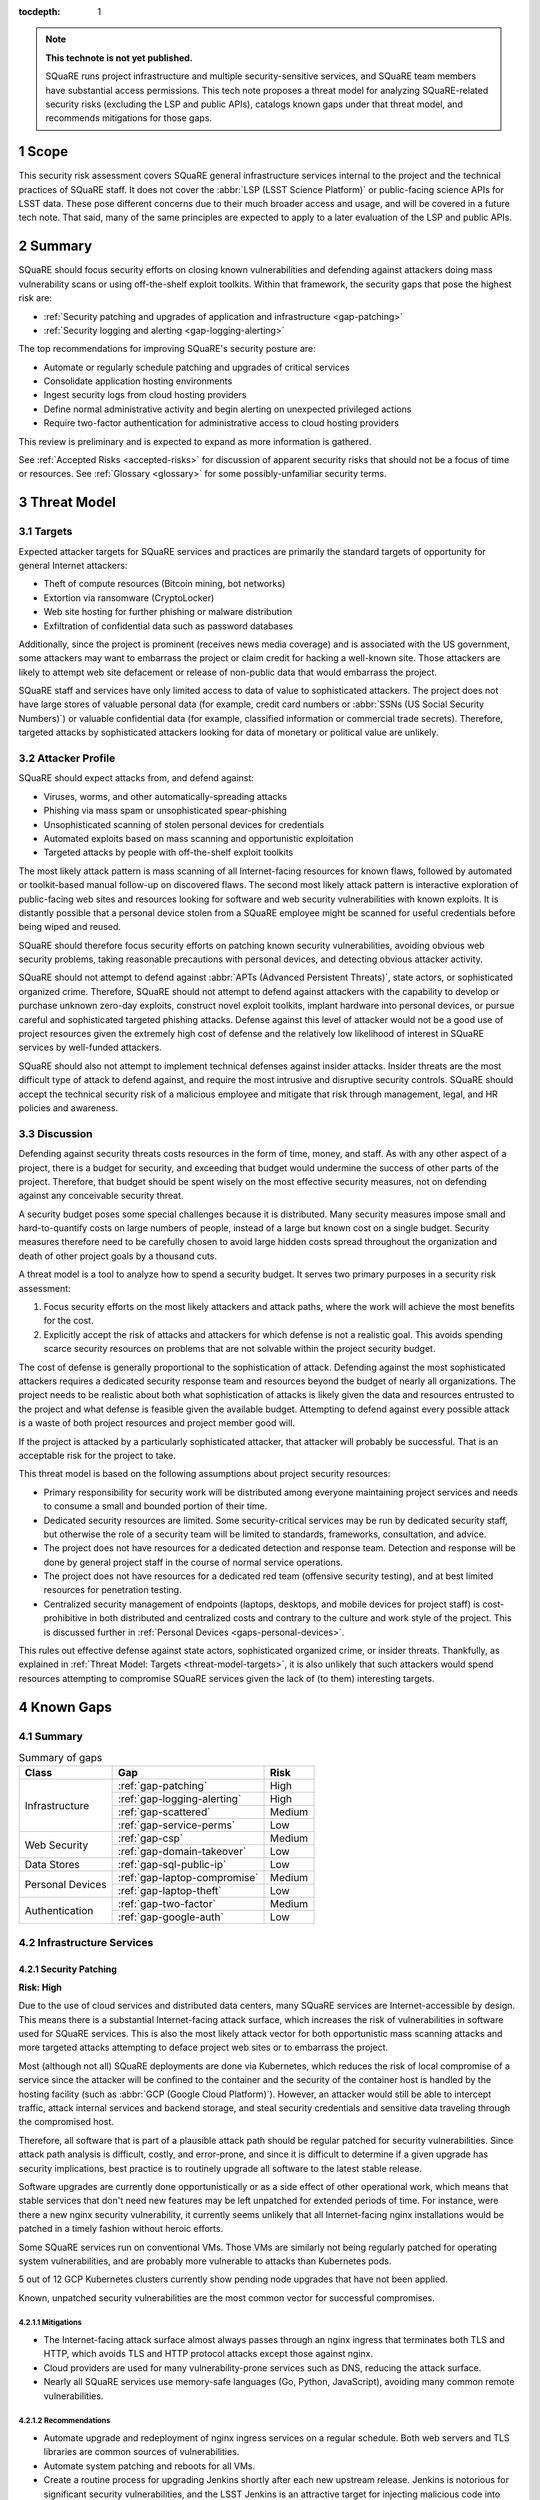 :tocdepth: 1

.. sectnum::

.. note::

   **This technote is not yet published.**

   SQuaRE runs project infrastructure and multiple security-sensitive services, and SQuaRE team members have substantial access permissions.
   This tech note proposes a threat model for analyzing SQuaRE-related security risks (excluding the LSP and public APIs), catalogs known gaps under that threat model, and recommends mitigations for those gaps.

.. _scope:

Scope
=====

This security risk assessment covers SQuaRE general infrastructure services internal to the project and the technical practices of SQuaRE staff.
It does not cover the :abbr:`LSP (LSST Science Platform)` or public-facing science APIs for LSST data.
These pose different concerns due to their much broader access and usage, and will be covered in a future tech note.
That said, many of the same principles are expected to apply to a later evaluation of the LSP and public APIs.

.. _summary:

Summary
=======

SQuaRE should focus security efforts on closing known vulnerabilities and defending against attackers doing mass vulnerability scans or using off-the-shelf exploit toolkits.
Within that framework, the security gaps that pose the highest risk are:

- :ref:`Security patching and upgrades of application and infrastructure <gap-patching>`
- :ref:`Security logging and alerting <gap-logging-alerting>`

The top recommendations for improving SQuaRE's security posture are:

- Automate or regularly schedule patching and upgrades of critical services
- Consolidate application hosting environments
- Ingest security logs from cloud hosting providers
- Define normal administrative activity and begin alerting on unexpected privileged actions
- Require two-factor authentication for administrative access to cloud hosting providers

This review is preliminary and is expected to expand as more information is gathered.

See :ref:`Accepted Risks <accepted-risks>` for discussion of apparent security risks that should not be a focus of time or resources.
See :ref:`Glossary <glossary>` for some possibly-unfamiliar security terms.

.. _threat-model:

Threat Model
============

.. _threat-model-targets:

Targets
-------

Expected attacker targets for SQuaRE services and practices are primarily the standard targets of opportunity for general Internet attackers:

- Theft of compute resources (Bitcoin mining, bot networks)
- Extortion via ransomware (CryptoLocker)
- Web site hosting for further phishing or malware distribution
- Exfiltration of confidential data such as password databases

Additionally, since the project is prominent (receives news media coverage) and is associated with the US government, some attackers may want to embarrass the project or claim credit for hacking a well-known site.
Those attackers are likely to attempt web site defacement or release of non-public data that would embarrass the project.

SQuaRE staff and services have only limited access to data of value to sophisticated attackers.
The project does not have large stores of valuable personal data (for example, credit card numbers or :abbr:`SSNs (US Social Security Numbers)`) or valuable confidential data (for example, classified information or commercial trade secrets).
Therefore, targeted attacks by sophisticated attackers looking for data of monetary or political value are unlikely.

.. _threat-model-attackers:

Attacker Profile
----------------

SQuaRE should expect attacks from, and defend against:

- Viruses, worms, and other automatically-spreading attacks
- Phishing via mass spam or unsophisticated spear-phishing
- Unsophisticated scanning of stolen personal devices for credentials
- Automated exploits based on mass scanning and opportunistic exploitation
- Targeted attacks by people with off-the-shelf exploit toolkits

The most likely attack pattern is mass scanning of all Internet-facing resources for known flaws, followed by automated or toolkit-based manual follow-up on discovered flaws.
The second most likely attack pattern is interactive exploration of public-facing web sites and resources looking for software and web security vulnerabilities with known exploits.
It is distantly possible that a personal device stolen from a SQuaRE employee might be scanned for useful credentials before being wiped and reused.

SQuaRE should therefore focus security efforts on patching known security vulnerabilities, avoiding obvious web security problems, taking reasonable precautions with personal devices, and detecting obvious attacker activity.

SQuaRE should not attempt to defend against :abbr:`APTs (Advanced Persistent Threats)`, state actors, or sophisticated organized crime.
Therefore, SQuaRE should not attempt to defend against attackers with the capability to develop or purchase unknown zero-day exploits, construct novel exploit toolkits, implant hardware into personal devices, or pursue careful and sophisticated targeted phishing attacks.
Defense against this level of attacker would not be a good use of project resources given the extremely high cost of defense and the relatively low likelihood of interest in SQuaRE services by well-funded attackers.

SQuaRE should also not attempt to implement technical defenses against insider attacks.
Insider threats are the most difficult type of attack to defend against, and require the most intrusive and disruptive security controls.
SQuaRE should accept the technical security risk of a malicious employee and mitigate that risk through management, legal, and HR policies and awareness.

.. _threat-model-discussion:

Discussion
----------

Defending against security threats costs resources in the form of time, money, and staff.
As with any other aspect of a project, there is a budget for security, and exceeding that budget would undermine the success of other parts of the project.
Therefore, that budget should be spent wisely on the most effective security measures, not on defending against any conceivable security threat.

A security budget poses some special challenges because it is distributed.
Many security measures impose small and hard-to-quantify costs on large numbers of people, instead of a large but known cost on a single budget.
Security measures therefore need to be carefully chosen to avoid large hidden costs spread throughout the organization and death of other project goals by a thousand cuts.

A threat model is a tool to analyze how to spend a security budget.
It serves two primary purposes in a security risk assessment:

#. Focus security efforts on the most likely attackers and attack paths, where the work will achieve the most benefits for the cost.
#. Explicitly accept the risk of attacks and attackers for which defense is not a realistic goal.
   This avoids spending scarce security resources on problems that are not solvable within the project security budget.

The cost of defense is generally proportional to the sophistication of attack.
Defending against the most sophisticated attackers requires a dedicated security response team and resources beyond the budget of nearly all organizations.
The project needs to be realistic about both what sophistication of attacks is likely given the data and resources entrusted to the project and what defense is feasible given the available budget.
Attempting to defend against every possible attack is a waste of both project resources and project member good will.

If the project is attacked by a particularly sophisticated attacker, that attacker will probably be successful.
That is an acceptable risk for the project to take.

This threat model is based on the following assumptions about project security resources:

- Primary responsibility for security work will be distributed among everyone maintaining project services and needs to consume a small and bounded portion of their time.
- Dedicated security resources are limited.
  Some security-critical services may be run by dedicated security staff, but otherwise the role of a security team will be limited to standards, frameworks, consultation, and advice.
- The project does not have resources for a dedicated detection and response team.
  Detection and response will be done by general project staff in the course of normal service operations.
- The project does not have resources for a dedicated red team (offensive security testing), and at best limited resources for penetration testing.
- Centralized security management of endpoints (laptops, desktops, and mobile devices for project staff) is cost-prohibitive in both distributed and centralized costs and contrary to the culture and work style of the project.
  This is discussed further in :ref:`Personal Devices <gaps-personal-devices>`.

This rules out effective defense against state actors, sophisticated organized crime, or insider threats.
Thankfully, as explained in :ref:`Threat Model: Targets <threat-model-targets>`, it is also unlikely that such attackers would spend resources attempting to compromise SQuaRE services given the lack of (to them) interesting targets.

.. _gaps:

Known Gaps
==========

Summary
-------

.. _table-summary:

.. table:: Summary of gaps

   +------------------+------------------------------+--------+
   | Class            | Gap                          | Risk   |
   +==================+==============================+========+
   | Infrastructure   | :ref:`gap-patching`          | High   |
   |                  +------------------------------+--------+
   |                  | :ref:`gap-logging-alerting`  | High   |
   |                  +------------------------------+--------+
   |                  | :ref:`gap-scattered`         | Medium |
   |                  +------------------------------+--------+
   |                  | :ref:`gap-service-perms`     | Low    |
   +------------------+------------------------------+--------+
   | Web Security     | :ref:`gap-csp`               | Medium |
   |                  +------------------------------+--------+
   |                  | :ref:`gap-domain-takeover`   | Low    |
   +------------------+------------------------------+--------+
   | Data Stores      | :ref:`gap-sql-public-ip`     | Low    |
   +------------------+------------------------------+--------+
   | Personal Devices | :ref:`gap-laptop-compromise` | Medium |
   |                  +------------------------------+--------+
   |                  | :ref:`gap-laptop-theft`      | Low    |
   +------------------+------------------------------+--------+
   | Authentication   | :ref:`gap-two-factor`        | Medium |
   |                  +------------------------------+--------+
   |                  | :ref:`gap-google-auth`       | Low    |
   +------------------+------------------------------+--------+

.. _gaps-infra:

Infrastructure Services
-----------------------

.. _gap-patching:

Security Patching
^^^^^^^^^^^^^^^^^

**Risk: High**

Due to the use of cloud services and distributed data centers, many SQuaRE services are Internet-accessible by design.
This means there is a substantial Internet-facing attack surface, which increases the risk of vulnerabilities in software used for SQuaRE services.
This is also the most likely attack vector for both opportunistic mass scanning attacks and more targeted attacks attempting to deface project web sites or to embarrass the project.

Most (although not all) SQuaRE deployments are done via Kubernetes, which reduces the risk of local compromise of a service since the attacker will be confined to the container and the security of the container host is handled by the hosting facility (such as :abbr:`GCP (Google Cloud Platform)`).
However, an attacker would still be able to intercept traffic, attack internal services and backend storage, and steal security credentials and sensitive data traveling through the compromised host.

Therefore, all software that is part of a plausible attack path should be regular patched for security vulnerabilities.
Since attack path analysis is difficult, costly, and error-prone, and since it is difficult to determine if a given upgrade has security implications, best practice is to routinely upgrade all software to the latest stable release.

Software upgrades are currently done opportunistically or as a side effect of other operational work, which means that stable services that don't need new features may be left unpatched for extended periods of time.
For instance, were there a new nginx security vulnerability, it currently seems unlikely that all Internet-facing nginx installations would be patched in a timely fashion without heroic efforts.

Some SQuaRE services run on conventional VMs.
Those VMs are similarly not being regularly patched for operating system vulnerabilities, and are probably more vulnerable to attacks than Kubernetes pods.

5 out of 12 GCP Kubernetes clusters currently show pending node upgrades that have not been applied.

Known, unpatched security vulnerabilities are the most common vector for successful compromises.

Mitigations
"""""""""""

- The Internet-facing attack surface almost always passes through an nginx ingress that terminates both TLS and HTTP, which avoids TLS and HTTP protocol attacks except those against nginx.
- Cloud providers are used for many vulnerability-prone services such as DNS, reducing the attack surface.
- Nearly all SQuaRE services use memory-safe languages (Go, Python, JavaScript), avoiding many common remote vulnerabilities.

Recommendations
"""""""""""""""

- Automate upgrade and redeployment of nginx ingress services on a regular schedule.
  Both web servers and TLS libraries are common sources of vulnerabilities.
- Automate system patching and reboots for all VMs.
- Create a routine process for upgrading Jenkins shortly after each new upstream release.
  Jenkins is notorious for significant security vulnerabilities, and the LSST Jenkins is an attractive target for injecting malicious code into software used by everyone in the project.
- Create a routine process for upgrading Discourse on community.lsst.org.
  This is one of the most attractive targets for an attacker wanting to deface a project web site, embarrass the project, or attempt XSS or other web site attacks.
- Automate or create a routine process for applying pending Kubernetes node patches.
- Create a routine process or, preferably, automation to upgrade and redeploy Internet-facing services to pick up all security patches.
- Monitor and alert on failure to upgrade any of the above services within an acceptable window.
- Clear all security issues in the GitHub security report, which reports vulnerabilities in dependencies declared in project GitHub repositories.
  If this is kept clear so that it isn't dismissed as noise, it provides a valuable feed of new vulnerability information in libraries used by SQuaRE services.
- Avoid pinning to specific versions of third-party libraries and images when possible and instead use the latest version on each deploy.
  This is riskier for library dependencies, but generally doable for Docker images.
- Rebuild and redeploy all services, even those that are not Internet-facing, to pick up security patches.
  This is less important than Internet-facing services, but will close vulnerabilities that are indirectly exploitable, and also spreads operational load of upgrades out over time.
  This schedule can be less aggressive than the one for Internet-facing services.

.. _gap-logging-alerting:

Logging and Alerting
^^^^^^^^^^^^^^^^^^^^

**Risk: High**

Logs of privileged actions and unusual events are vital for security incident response, root cause analysis, recovery after an incident, and alerting for suspicious events.
SQuaRE has only partly consolidated them into a single system, and does not yet have alerts on unexpected activity.

Ideally, all application and infrastructure logs would be consolidated into a single searchable log store.
The most vital logs to centralize and make available for alerting are administrative actions, such as manual Argo CD, Helm, and Kubernetes actions by cluster administrators, and security logs from cloud hosting platforms.
The next most important target is application logs from security-sensitive applications, such as Vault audit logs and Argo CD logs.

Currently, logs are being ingested by Fluentd from qserv and Kubernetes pods in the LDF prod and int environments and in Roundtable.
The Roundtable instance is not yet available without port forwarding pending an authentication and authorization strategy.
Logs from other Kubernetes clusters are not yet ingested.

Recommendations
"""""""""""""""

- Ingest logs from all hosting environments.
  The best way to do this may be to consolidate environments into Roundtable and the LDF.
- Make the ELK cluster for Roundtable more accessible and thus easier to use.
- Ingest AWS and GCP security logs from their native services into this framework.
- Write alerts for unexpected administrative actions and other signs of compromise.
  One possible alerting strategy is to route unexpected events to a Slack bot that will query the person who supposedly took that action for confirmation that they indeed took that action, with two-factor authentication confirmation.
  If this is done only for discouraged paths for admin actions, such as direct Kubernetes commands instead of using Argo CD, it doubles as encouragement to use the standard configuration management system.

.. _gap-scattered:

Scattered Application Hosting
^^^^^^^^^^^^^^^^^^^^^^^^^^^^^

**Risk: Medium**

SQuaRE applications are scattered across multiple environments using multiple generations of deployment and configuration management strategies.
For example, there are twelve :abbr:`GCP (Google Cloud Platform)` Kubernetes clusters, a GCP VM, two AWS Kubernetes clusters, eight AWS EC2 instances in two separate regions, and a critical project service (community.lsst.org) at Digital Ocean.
This does not include services at the summit, the LDF, or in Tucson.

Each additional environment means another environment to secure, patch, track, and monitor for intrusion or unexpected behavior.
Proliferation of environments is therefore a security gap.
It increases the chances that some service will be left behind in a poor security state and will be compromised without being noticed.

Recommendations
"""""""""""""""

- Consolidate services into as few hosting environments and technologies as is feasible.
- Standardize the configuration management and deployment strategy for all remaining environments as much as possible, so that the same techniques can be used for upgrades and security configuration.

.. _gap-service-perms:

Service Account Permissions
^^^^^^^^^^^^^^^^^^^^^^^^^^^

**Risk: Low**

Several :abbr:`GCP (Google Cloud Platform)` service accounts have excessive delegated permissions.
This increases the severity of vulnerabilities in those applications.
A compromise could quickly escalate to control over the GCP project and the other services running inside it.

Examples:

- The ``tap-async`` service account is a storage admin on all storage.
  It probably only needs access to its own bucket.
- The ``sql-proxy-service`` service account has full admin access to all Cloud SQL instances.
  This is probably excessive.
- The Cloud Build service account and service agent have full admin access to all storage.
  It's not clear if these service accounts are being used, or if they need this broad of permissions.

AWS IAM permissions for service accounts look correctly scoped.

Mitigations
"""""""""""

- The GCP project currently doesn't contain resources with wildly varying security properties, so this over-provisioning doesn't undermine significant security boundaries.
  Although some service accounts have unnecessary access to the Vault data store, it's encrypted, so this isn't too concerning.
- A running application would need to be compromised before these excessive permissions could be misused.

Recommendations
"""""""""""""""

- Restrict service account permissions to the necessary APIs and objects.
- Manage GCP permissions via configuration checked into a Git repository so that the expected permission state can be more easily analyzed, updated, and kept consistent.

.. _gaps-web-security:

Web Security
------------

.. _gap-csp:

Content Security Policy
^^^^^^^^^^^^^^^^^^^^^^^

**Risk: Medium**

SQuaRE runs internal web services with administrative access to SQuaRE services, such as Argo CD dashboards.
These services are attractive targets for XSS and other web attacks.
The primary defense is upstream security and keeping these applications patched, but a web `Content Security Policy`_ would provide valuable defense in depth.

.. _Content Security Policy: https://developer.mozilla.org/en-US/docs/Web/HTTP/CSP

Argo CD does not have a CSP.
The most valuable restrictions would be ``script-src`` and ``style-src``.

Mitigations
"""""""""""

- Keeping the applications patched is the best first line of defense.

Recommendations
"""""""""""""""

- Add Content-Security-Policy headers to the most important applications.
  There are two possible approaches, each of which may be useful in different places.
  Ideally, upstream should support CSP and present a complete CSP, and we could potentially assist via upstream pull requests.
  Alternately, either nginx or an authenticating proxy in front of the application could add a CSP in transit.

.. _gap-domain-takeover:

Domain Takeover
^^^^^^^^^^^^^^^

**Risk: Low**

SQuaRE services in :abbr:`AWS (Amazon Web Services)` and :abbr:`GCP (Google Cloud Platform)` that are intended to be Internet-facing use IP addresses assigned from the general public IP pools of those services.
Those IP addresses are then given DNS entries under project domains.
If the IP address is later freed (because the service was shut down or moved, for instance), but the DNS entry is not deleted, an attacker can allocate the same IP address to their own service and then use the DNS entry to obtain TLS certificates for project domain names and serve web pages and other services under a project domain name.
This in turn can be used for phishing, to embarrass the project, or as a mechanism for web site defacement.

This may sound obscure, but it's surprisingly easy and surprisingly common if an attacker manages to guess the DNS names pointing to dangling IP addresses.
Some attackers have automated tools for finding and executing this attack.

Mitigations
"""""""""""

- The attacker has to have some way of discovering the name of the DNS entry.
- SQuaRE does not retire projects and thus release IP addresses at a very high rate.
- Domain takeover of project domains would lead, at most, to embarrassment and possibly phishing, not very high-value targets, so the most sophisticated attackers are unlikely to bother.

Recommendations
"""""""""""""""

- Periodically review (ideally via automation) all DNS entries pointing to IP addresses in project domains and confirm that those IP addresses belong to project resources.
- Manage DNS via Git configuration tied to the services that allocate the IPs, so that removing a service will automatically remove the DNS name, or at least prompt a test failure to remind a human to remove the DNS name.

.. _gaps-data:

Data Stores
-----------

.. _gap-sql-public-ip:

Public IPs for SQL Databases
^^^^^^^^^^^^^^^^^^^^^^^^^^^^

**Risk: Low**

SQuaRE uses several :abbr:`GCP (Google Cloud Platform)` Cloud SQL instances as data stores.
Currently, those Cloud SQL instances have public IPs, and thus are accessible (with authentication) from anywhere on the Internet.
This exposes a risk of weak passwords or (less likely) protocol vulnerabilities, leading to public exposure of any sensitive data in those databases.

Unsecured databases left accessible on cloud providers are a major source of data breaches.
Thankfully, SQuaRE is not responsible for storing the sort of data that attackers are after in typical data breaches, but since any data store is a common target of automated tools, we should still take reasonable precautions.

Mitigations
"""""""""""

- The currently-exposed databases are unlikely to contain any sensitive data.

Recommendations
"""""""""""""""

- Prefer private IPs to public IPs for data stores.
  If done systematically, this avoids the mental overhead of having to decide for each new data store whether the data may be sensitive or an interesting attack target.
  Most data stores only need to be accessed from the corresponding service running in the same cloud environment, making public IP access unnecessary.
  In the rare instance that direct administrative access to the database is required, this can be done via Kubernetes port forwarding.

.. _gaps-personal-devices:

Personal Devices
----------------

SQuaRE staff do most work from personal laptops and desktops.
In the course of that work, they create and store security tokens with administrative access to SQuaRE services and systems.
These include:

- :abbr:`AWS (Amazon Web Services)` credentials
- :abbr:`GCP (Google Cloud Platform)` credentials
- Kubernetes credentials
- GitHub tokens
- Docker Hub tokens
- Vault tokens
- SSH private keys
- Database passwords
- Other passwords, private keys, secrets downloaded temporarily while configuring applications

Compromise of the work laptop or desktop of a SQuaRE staff member therefore provides an easy path to compromise many other SQuaRE services.
There are several possible routes to compromise.

.. _gap-laptop-compromise:

Remote Laptop Compromise
^^^^^^^^^^^^^^^^^^^^^^^^

**Risk: Medium**

SQuaRE does not require work computers be used only for work purposes, does not centrally manage work computers, does not install intrusion detection software on work computers (or have a team to review any intrusion detection alerts), and does not limit the software that can be run on work computers.
Employee work computers are therefore vulnerable to malware via security flaws in local applications or web browsers, phishing, or file shares.

This is both one of the most common attack vectors for all organizations and one of the hardest to defend against.
A work computer is a personal tool.
Technical people, such as SQuaRE employees, configure their computers for maximum personal productivity and need substantial individual flexibility to explore new technology and customize their tools to their personal preferences.
Central management of work computers requires an IT team and help desk to run the management services, often interferes with that personal customization, and is notorious for causing disruption, outages, annoyance, and frustration.

It is possible to do central security management and application whitelisting for work computers well, but it requires a substantial investment in time and tools.
It is depressingly common to do it poorly, leading to spending more than the security budget of the entire project on distributed costs and work blockages from broken personal tools while achieving at best marginal security benefit.

Mitigations
"""""""""""

- SQuaRE is a small team of relatively sophisticated users, who are less likely than most to click on phishing or install risky programs, and more likely than most to notice strange system behavior after a compromise.
- Most malware is automated and unlikely to exploit saved credentials.
  It is more likely to be ransomware, adware, or to join the compromised system to an unsophisticated botnet to spread more malware.
  This would often allow detection and remediation before project services are compromised.
- SQuaRE team members use either macOS or Linux, which are currently less common targets for system compromise.
  (However, this is changing and shouldn't be relied upon too heavily.)

Recommendations
"""""""""""""""

SQuaRE does not have the resources available to do central device management well, and therefore should not attempt device management at all.
Instead, SQuaRE should focus on recommending caution in how staff use their work computers, and on reducing the impact of a compromise.

- SQuaRE staff should avoid using work computers for testing unknown applications or visiting suspicious web sites, instead using mobile devices (preferred) or personal devices without access to work credentials.
- SQuaRE staff should be vigilant about phishing, particularly when using a work computer.

  - Do not click on links or attachments in suspicious messages.
  - Be suspicious of all messages telling one to visit a web site or open an attachment.
  - Avoid visiting a known web site via a link in a message unless that message was expected and triggered by a recent action.
    Instead, use a pre-saved bookmark and then navigate to the part of the web site discussed in the message.
  - Check the destination of URLs in email messages before following them.

- Prefer Git- and Slack-based work flows to direct access to services.
  To the extent a SQuaRE staff member can do their job with only GitHub and Slack credentials, fewer privileged credentials have to be stored, tracked, and rotated on each work computer.
- Build a list of credentials that SQuaRE staff tend to store locally so that there is a checklist of credentials to rotate or revoke after a compromise.
- Put expiration times on locally cached credentials where possible and where it is relatively easy to acquire new credentials so that stolen credentials cannot be used indefinitely into the future.

.. _gap-laptop-theft:

Laptop Theft
^^^^^^^^^^^^

**Risk: Low**

Laptop theft from cars or unattended bags is fairly common.
The typical laptop thief is after money from reselling the system and is unlikely to look for or use security credentials stored on the system, other than the most obvious (saved bank passwords in the web browser).
However, the fence or purchaser of a stolen laptop may scan it for interesting credentials or files before reformatting it.

Mitigations
"""""""""""

- Requires physical presence, which is harder and riskier for an attacker and therefore is highly unlikely to be part of a targeted attack on the project.
  We therefore only need to worry about opportunistic attacks.
- People are aware of this risk and tend not to leave their devices unattended.
- AURA policy requires screen lock after ten minutes.

Recommendations
"""""""""""""""

- Use whole-disk encryption for all work laptops whenever possible.
  This is the best defense against stolen devices, since if the device is powered off, all data becomes inaccessible to the attacker.
  Unfortunately, it is hard to enable after the system is already in use, and it is only effective if the system is hibernated or powered off, not merely suspended.
- Use good passwords or biometrics (fingerprint reader) to unlock the screen after idle or suspend.
  Follow the AURA requirement to set a screen lock time of no more than ten minutes.
- Use a password manager that requires unlocking after a relatively short timeout, and do not let the browser directly remember work passwords.

The primary risk is through cached credentials, so some of the recommendations for remote laptop compromise also apply.

.. _gaps-authn:

Authentication
--------------

.. _gap-two-factor:

Two-Factor Authentication
^^^^^^^^^^^^^^^^^^^^^^^^^

**Risk: Medium**

SQuaRE uses a lot of cloud services.
Password authentication on those services is available to the general Internet and under constant attack.
Also, any password reuse allows an attacker to compromise one service and then use that data to compromise accounts at many other services.
The best defense against password attacks is to require two-factor authentication for all services.
Most critical cloud services support this, but it is not currently required by SQuaRE.

Even with two-factor authentication enabled, cloud services may be vulnerable to phishing attacks that steal both factors.
The best available solution to this problem is to use WebAuthn for the second factor, which prevents phishing of that factor.

Mitigations
"""""""""""

- Use of 1Password is common, and therefore hopefully most passwords are random and strong.

Recommendations
"""""""""""""""

- Enable required two-factor authentication for at least the ``lsst-sqre`` GitHub project, and preferably for the ``lsst`` and ``lsst-dm`` projects as well.
  This requires that all project members enable two-factor authentication in order to remain in the project.
- Set an AWS IAM policy to disallow all service access unless two-factor authentication was used, and attach that policy to all IAM users.
  This effectively requires all users in an account to use two-factor authentication.
- Enable two-factor authentication for all Google accounts with GCP access.
  Also see :ref:`Google Authentication <gap-google-auth>`.
- Enable two-factor authentication for all Docker Hub accounts with access to the ``lsstsqre`` project.
- Consider acquiring YubiKey or other WebAuthn devices for all SQuaRE team members and requiring their use for cloud services that support it (GitHub, AWS, and Google).

.. _gap-google-auth:

Google Authentication
^^^^^^^^^^^^^^^^^^^^^

**Risk: Low**

Several critical services are hosted in :abbr:`GCP (Google Cloud Platform)` in a SQuaRE project.
The users in that project are a mix of personal and work Google accounts.
Sometimes access is granted to the same person via multiple accounts.
Even the work Google accounts aren't centrally managed; they are just normal Google accounts created with ``lsst.org`` or ``lsst.io`` email addresses.

This increases the risk that former staff or misspelled account names will be granted access to sensitive resources.
Lack of central management of the accounts also means we cannot set a security policy on all accounts with GCP access (such as requiring two-factor authentication), or quickly disable accounts that have been compromised without removing them from the project.

This access control method also does not scale to other Google services.
For instance, Google Webmaster Tools access for SQuaRE-managed domains is individually granted to a similar list of Google accounts, and off-boarding requires remembering to remove people individually from both lists.

There are two non-human, non-service accounts with access to the GCP project (``lsst.sqre@gmail.com``, an owner, and ``sqre-admin@lsst.io``, a project mover).
It's not clear who has control of these accounts or what their purpose is.
If they are intended as an emergency backup should other users get locked out of the GCP project, only one such administrative account should be necessary.

Mitigations
"""""""""""

- The number of people involved is small, and on-boarding and off-boarding are rare.

Recommendations
"""""""""""""""

- Create Google Cloud Identity accounts for everyone who needs access to GCP and delegate access to the appropriate Google Cloud Identity domain instead.
  Set two-factor authentication policy on the Google Cloud Identity domain.
- Change Google Webmaster Tools access to use the Google Cloud Identity managed accounts.
  Unfortunately, Google Webmaster Tools only supports individual Google accounts and doesn't (yet?) support Google Cloud Identity or Google Groups.
  But at least the same Google accounts managed by Google Cloud Identity could be used for Google Webmaster Tools access.
- Determine the purpose of the two non-human admin accounts and consolidate onto one account if this access is still needed.

.. _accepted-risks:

Accepted Risks
==============

The following possible security gaps do not appear to be significant enough to warrant investment of project resources given the threat model.

Internet-Accessible Services
----------------------------

Many SQuaRE services are Internet-accessible by design and do not require a VPN.
This avoids the need to run a VPN infrastructure, makes it easier for SQuaRE staff to do their job from any location, and avoids network disruptions and other problems from VPN difficulties.
Requiring VPN would allow SQuaRE to reduce the attack surface of SQuaRE infrastructure by restricting it to VPN IP addresses, but some services (such as those in support of the LSP) would still need to be Internet-accessible.
VPN does not protect against compromised work computers, only against Internet mass scanning.

Internet-accessible services greatly ease technical collaborations between systems at the summit, the LDF, the test stands, and various cloud services.
That in turn increases project development velocity at this critical construction phase of the project.

Given that the primary attack points are restricted to nginx ingress servers, given that exposed SQuaRE services require authentication, and given the cost and complexity of maintaining IP restrictions, running a VPN service, and requiring staff to use the VPN, SQuaRE should accept the risk of Internet-accessible services for the time being.
Security resources are better spent on ensuring those services are regularly patched and upgraded, and the authentication mechanisms used are strong (such as by requiring two-factor authentication).

This can be reconsidered once the project goes into operations.

Supply-Chain Attacks
--------------------

Attackers are increasingly attempting to compromise widely-shared library and resource repositories, such as PyPI, NPM, and Docker Hub.
If they are successful in doing so, they can inject malicious code into many downstream users of those services.
This is particularly a risk when automatically deploying new upstream versions of dependencies.
However, this risk is very hard to defend against.

SQuaRE does not have the resources to rebuild dependencies locally or otherwise isolate itself from public code and resource repositories.
Any successful attack of this type is likely to make headlines, and SQuaRE can then take remedial action retroactively.
Attempting to defend against this attack proactively is unlikely to be successful given existing resources and is unlikely to uniquely affect the project (and thus does not pose a substantial reputational risk to the project).

We should therefore accept this risk.

Use of Slack
------------

Slack, the company, has access to the contents of all Slack workspaces and therefore potential access to any security credentials or other confidential information shared over Slack, intentionally or unintentionally.
This type of "watering hole" service has been a target of attack in the past (see `the HipChat compromise in 2017`_).

.. _the HipChat compromise in 2017: https://www.zdnet.com/article/hipchat-hacked-user-account-info-and-some-user-content-potentially-compromised/

The project does not currently have :abbr:`SSO (single sign-on)` for Slack and thus has limited central management of Slack authentication credentials.
SQuaRE also uses Slack for operations and thus trusts Slack authentication to determine the permissions of a user taking an action via a Slack bot.
This is increasingly common among many projects and companies, and thus SQuaRE is not taking unusual risks.

Completely avoiding confidential communication in Slack is difficult.

Slack's business model depends on the security of their workspaces, and they have more dedicated security resources than SQuaRE has available.
SQuaRE staff should attempt to avoid sharing security credentials in Slack, but taking stronger precautions or avoiding Slack for privileged operations is not warranted given the threat model.

Unencrypted Internal Connections
--------------------------------

SQuaRE practice is to terminate TLS at the nginx ingress and use unencrypted connections internal to Kubernetes clusters.
This creates a small risk of attackers who have compromised one node eavesdropping on internal cluster communications.
However, cloud Kubernetes providers already do network isolation, cluster traffic does not cross the public Internet, and only an attacker who has already compromised a service will be in position to attempt this attack.

The cost of configuring TLS between all cluster services is far higher than the marginal security benefit that would be gained.

.. _glossary:

Glossary
========

APT
    An advanced persistent threat.
    An attack aimed at achieving persistence (repeatable access to an environment) in order to steal high-value data.
    These attacks are narrowly targeted at a specific site and often involve significant research and analysis of the security practices of the target.
    They prioritize avoiding detection, in contrast to the more typical "smash and grab" attacks of less sophisticated attackers.
    An APT is a sign of well-funded attackers, either large-scale organized crime or **state actors**.

insider threat
    An attack by a trusted member of the organization being attacked.
    For example, a service maintainer using their privileged access to that service to steal data for non-work purposes.

penetration testing
    Testing services and systems for vulnerabilities that could be exploited by an attacker.
    Penetration testing comes in a wide range of levels of sophistication and effectiveness, ranging from running an off-the-shelf security scanner like Nessus to hiring a professional **red team**.
    The less-sophisticated forms of penetration testing are prone to huge numbers of false positives.

phishing
    An attempt to trick someone into revealing their security credentials or other information of value to an attacker.
    Most commonly done via email.
    A typical example is an email purporting to be from one's bank or credit card company, asking the recipient to verify their identity by providing their account credentials to a web site under the attacker's control.
    Most phishing attacks have telltale signs of forgery (misspelled words, broken images, questionable URLs, and so forth), and are sent via untargeted mass spam campaigns.
    See **spear-phishing** for the more sophisticated variation.

ransomware
    Malware that performs some reversible damage to a computer system (normally, encrypting all files with a key known only to the attacker), and then demands payment (usually in Bitcoin) in return for reversing the damage.
    CryptoLocker is the most well-known example.

red team
    A security team whose job is to simulate the actions of an attacker and attempt to compromise the systems and services of their employer or client.
    The intrusion detection and response team responsible for detecting the attack and mitigating it is often called the "blue team."
    The terminology comes from military training exercises.

security control
    Some prevention or detection measure against a security threat.
    Password authentication, second-factor authentication, alerts on unexpected administrative actions, mandatory approval steps, and automated security validation tests are all examples of security controls.

spear-phishing
    A targeted phishing attack that is customized for the recipient.
    A typical example is a message sent to a staff member in HR and forged to appear to be from a senior manager, asking for copies of employee W-2 forms or other confidential information.
    Spear-phishing from professional attackers can be quite sophisticated and nearly indistinguishable from legitimate email.

state actor
    Professional attackers who work for a government.
    The most sophisticated tier of attackers, with capabilities beyond the defensive capacity of most organizations.
    Examples include the US's :abbr:`NSA (National Security Agency)` and China's Ministry of State Security.
    See **APT**.

XSS
    Cross-site scripting.
    One of the most common web vulnerabilities and attacks.
    Takes advantage of inadequate escaping or other security flaws in a web application to trick a user's web browser into running JavaScript or other code supplied by the attacker in the user's security context.
    Can be used to steal authentication credentials such as cookies, steal other confidential data, or phish the user.
